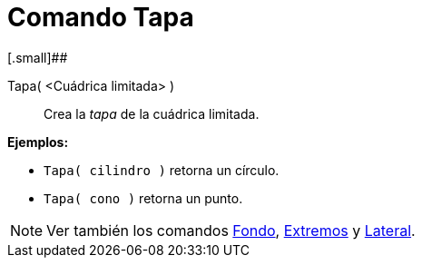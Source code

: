 = Comando Tapa
:page-en: commands/Top_Command
ifdef::env-github[:imagesdir: /es/modules/ROOT/assets/images]

[.small]##

Tapa( <Cuádrica limitada> )::
  Crea la _tapa_ de la cuádrica limitada.

[EXAMPLE]
====

*Ejemplos:*

* `++Tapa( cilindro )++` retorna un círculo.
* `++Tapa( cono )++` retorna un punto.

====

[NOTE]
====

Ver también los comandos xref:/commands/Fondo.adoc[Fondo], xref:/commands/Extremos.adoc[Extremos] y
xref:/commands/Lateral.adoc[Lateral].

====
